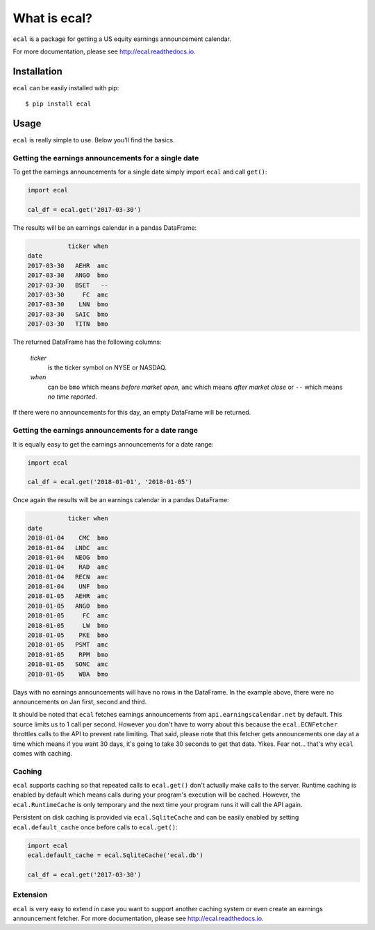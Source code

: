 =============
What is ecal?
=============

``ecal`` is a package for getting a US equity earnings announcement calendar.

For more documentation, please see http://ecal.readthedocs.io.

Installation
------------

``ecal`` can be easily installed with pip::

    $ pip install ecal

Usage
-----
``ecal`` is really simple to use. Below you'll find the basics.

Getting the earnings announcements for a single date
~~~~~~~~~~~~~~~~~~~~~~~~~~~~~~~~~~~~~~~~~~~~~~~~~~~~

To get the earnings announcements for a single date simply import ``ecal`` and call ``get()``:

.. code-block:: python

    import ecal

    cal_df = ecal.get('2017-03-30')

The results will be an earnings calendar in a pandas DataFrame:

.. code-block:: none

               ticker when
    date
    2017-03-30   AEHR  amc
    2017-03-30   ANGO  bmo
    2017-03-30   BSET   --
    2017-03-30     FC  amc
    2017-03-30    LNN  bmo
    2017-03-30   SAIC  bmo
    2017-03-30   TITN  bmo


The returned DataFrame has the following columns:

    *ticker*
        is the ticker symbol on NYSE or NASDAQ.

    *when*
        can be ``bmo`` which means *before market open*, ``amc`` which means *after market close* or
        ``--`` which means *no time reported*.

If there were no announcements for this day, an empty DataFrame will be returned.

Getting the earnings announcements for a date range
~~~~~~~~~~~~~~~~~~~~~~~~~~~~~~~~~~~~~~~~~~~~~~~~~~~

It is equally easy to get the earnings announcements for a date range:

.. code-block:: python

    import ecal

    cal_df = ecal.get('2018-01-01', '2018-01-05')

Once again the results will be an earnings calendar in a pandas DataFrame:

.. code-block:: none

               ticker when
    date
    2018-01-04    CMC  bmo
    2018-01-04   LNDC  amc
    2018-01-04   NEOG  bmo
    2018-01-04    RAD  amc
    2018-01-04   RECN  amc
    2018-01-04    UNF  bmo
    2018-01-05   AEHR  amc
    2018-01-05   ANGO  bmo
    2018-01-05     FC  amc
    2018-01-05     LW  bmo
    2018-01-05    PKE  bmo
    2018-01-05   PSMT  amc
    2018-01-05    RPM  bmo
    2018-01-05   SONC  amc
    2018-01-05    WBA  bmo

Days with no earnings announcements will have no rows in the DataFrame. In the example above, there were no announcements on Jan first, second and third.

It should be noted that ``ecal`` fetches earnings announcements from ``api.earningscalendar.net`` by default. This source limits us to 1 call per second. However you don't have to worry about this because the ``ecal.ECNFetcher`` throttles calls to the API to prevent rate limiting. That said, please note that this fetcher gets announcements one day at a time which means if you want 30 days, it's going to take 30 seconds to get that data. Yikes. Fear not... that's why ``ecal`` comes with caching.

Caching
~~~~~~~

``ecal`` supports caching so that repeated calls to ``ecal.get()`` don't actually make calls to the server. Runtime caching is enabled by default which means calls during your program's execution will be cached. However, the ``ecal.RuntimeCache`` is only temporary and the next time your program runs it will call the API again.

Persistent on disk caching is provided via ``ecal.SqliteCache`` and can be easily enabled by setting ``ecal.default_cache`` once before calls to ``ecal.get()``:

.. code-block:: python

    import ecal
    ecal.default_cache = ecal.SqliteCache('ecal.db')

    cal_df = ecal.get('2017-03-30')

Extension
~~~~~~~~~

``ecal`` is very easy to extend in case you want to support another caching system or even create an earnings announcement fetcher. For more documentation, please see http://ecal.readthedocs.io.